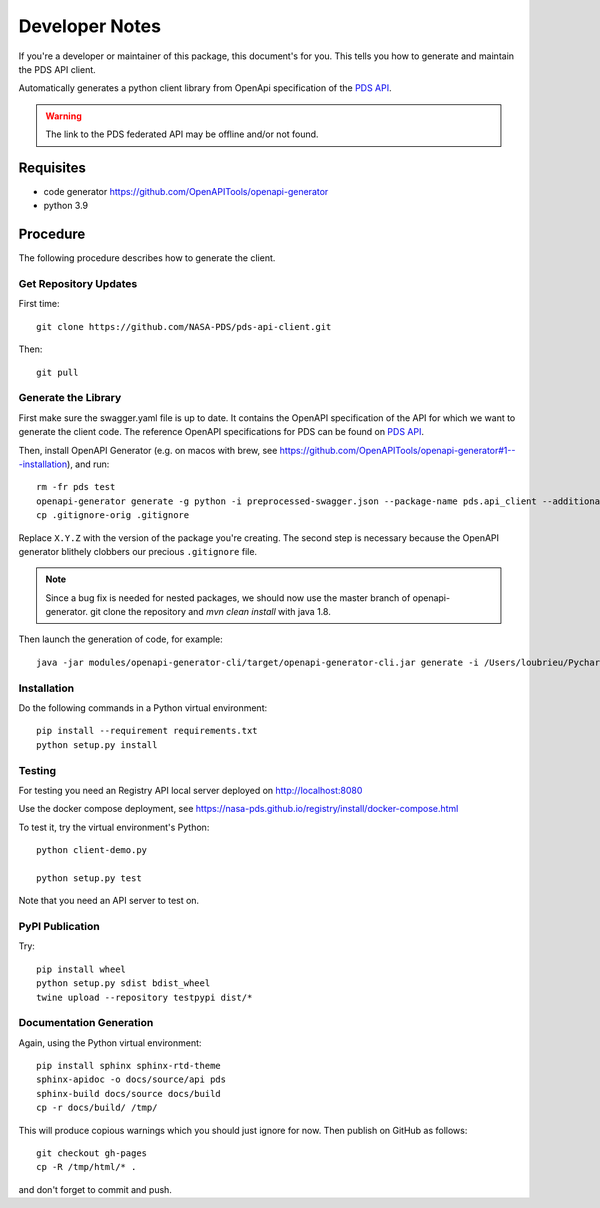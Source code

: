 Developer Notes
===============

If you're a developer or maintainer of this package, this document's for you.
This tells you how to generate and maintain the PDS API client.

Automatically generates a python client library from OpenApi specification of the `PDS API`_.

.. warning:: The link to the PDS federated API may be offline and/or not found.


Requisites
----------

• code generator https://github.com/OpenAPITools/openapi-generator
• python 3.9
  

Procedure
---------

The following procedure describes how to generate the client.


Get Repository Updates
~~~~~~~~~~~~~~~~~~~~~~

First time::

    git clone https://github.com/NASA-PDS/pds-api-client.git

Then::

    git pull


Generate the Library
~~~~~~~~~~~~~~~~~~~~
First make sure the swagger.yaml file is up to date. It contains the OpenAPI specification of the API for which we want to generate the client code.
The reference OpenAPI specifications for PDS can be found on `PDS API`_.

Then, install OpenAPI Generator (e.g. on macos with brew, see https://github.com/OpenAPITools/openapi-generator#1---installation), and run::

    rm -fr pds test
    openapi-generator generate -g python -i preprocessed-swagger.json --package-name pds.api_client --additional-properties=packageVersion=X.Y.Z.
    cp .gitignore-orig .gitignore

Replace ``X.Y.Z`` with the version of the package you're creating. The second
step is necessary because the OpenAPI generator blithely clobbers our
precious ``.gitignore`` file.

.. note:: Since a bug fix is needed for nested packages, we should now use the master branch of openapi-generator. git clone the repository and `mvn clean install` with java 1.8.
Then launch the generation of code, for example::

    java -jar modules/openapi-generator-cli/target/openapi-generator-cli.jar generate -i /Users/loubrieu/PycharmProjects/pds-api-client/swagger.yaml -g python -o /Users/loubrieu/PycharmProjects/pds-api-client/ --package-name pds.api_client --additional-properties=packageVersion=1.2.0



Installation
~~~~~~~~~~~~

Do the following commands in a Python virtual environment::

    pip install --requirement requirements.txt
    python setup.py install


Testing
~~~~~~~

For testing you need an Registry API local server deployed on http://localhost:8080

Use the docker compose deployment, see https://nasa-pds.github.io/registry/install/docker-compose.html


To test it, try the virtual environment's Python::

    python client-demo.py

    python setup.py test


Note that you need an API server to test on.

PyPI Publication
~~~~~~~~~~~~~~~~

Try::

    pip install wheel
    python setup.py sdist bdist_wheel
    twine upload --repository testpypi dist/*


Documentation Generation
~~~~~~~~~~~~~~~~~~~~~~~~

Again, using the Python virtual environment::

    pip install sphinx sphinx-rtd-theme
    sphinx-apidoc -o docs/source/api pds
    sphinx-build docs/source docs/build
    cp -r docs/build/ /tmp/

This will produce copious warnings which you should just ignore for now. Then
publish on GitHub as follows::

    git checkout gh-pages
    cp -R /tmp/html/* . 

and don't forget to commit and push.


.. References:
.. _`PDS API`: https://nasa-pds.github.io/pds-api/specifications.html
